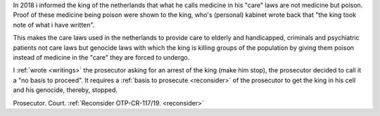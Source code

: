 .. _about:

.. raw:: html

     <br><br>

.. title:: About

.. raw:: html


     <center><i>By law, with the use of poison, killing, torturing, castrating, destroying, in whole or in part, all elderly and all handicapped (Wzd), all criminals (Wfz) and all psychiatric patients (WvGGZ) here in the Netherlands.</i></center>
     <br>

In 2018 i informed the king of the netherlands that what he calls medicine in his "care" laws are not medicine but poison. Proof of these medicine being poison were shown to the king, who's (personal) kabinet wrote back that "the king took note of what i have written".

This makes the care laws used in the netherlands to provide care to elderly and handicapped, criminals and psychiatric patients not care laws but genocide laws with which the king is killing groups of the population by giving them poison instead of medicine in the "care" they are forced to undergo.


I :ref:`wrote <writings>` the prosecutor asking for an arrest of the king (make him stop), the prosecutor decided to call it a "no basis to proceed". It requires a
:ref:`basis to prosecute <reconsider>` of the prosecutor to get the king in his cell and his genocide, thereby, stopped.


.. raw:: html

    <br>
    <center>
    <b>

Prosecutor. Court. :ref:`Reconsider OTP-CR-117/19. <reconsider>`

.. raw:: html

    </b>
    </center>
